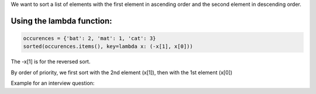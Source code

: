 .. title: Sorting a list with two criteria in python
.. slug: sorting-list-with-two-criteria
.. date: 2016-12-11 10:26:07 UTC
.. tags: python
.. category: 
.. link: 
.. description: 
.. type: text

We want to sort a list of elements with the first element in ascending order and the second element in descending order.

Using the lambda function:
--------------------------


.. code-block:: python

    occurences = {'bat': 2, 'mat': 1, 'cat': 3}
    sorted(occurences.items(), key=lambda x: (-x[1], x[0]))

The -x[1] is for the reversed sort.

By order of priority, we first sort with the 2nd element (x[1]), then with the 1st element (x[0])

Example for an interview question:


